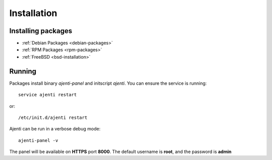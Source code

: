 Installation
************

Installing packages
===================

* :ref:`Debian Packages <debian-packages>`
* :ref:`RPM Packages <rpm-packages>`
* :ref:`FreeBSD <bsd-installation>`

Running
=======

Packages install binary *ajenti-panel* and initscript *ajenti*.
You can ensure the service is running::

    service ajenti restart

or::

    /etc/init.d/ajenti restart


Ajenti can be run in a verbose debug mode::

    ajenti-panel -v

The panel will be available on **HTTPS** port **8000**. The default username is **root**, and the password is **admin**